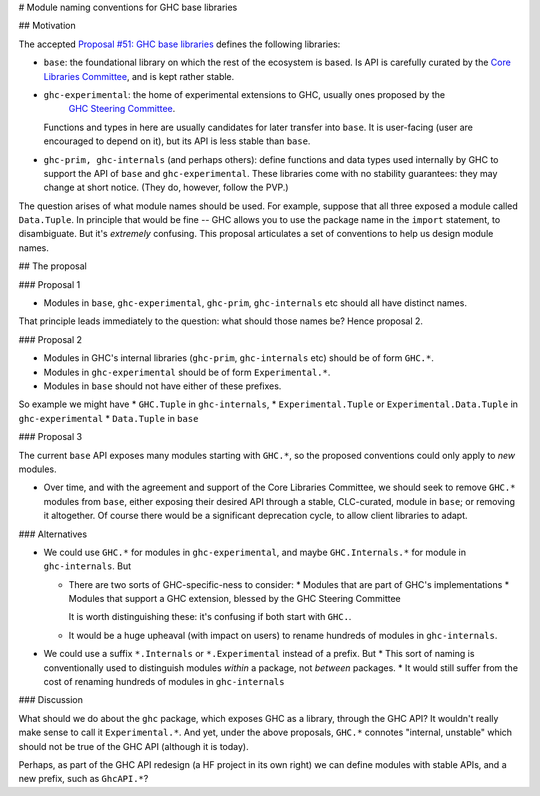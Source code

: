 .. sectnum::

# Module naming conventions for GHC base libraries

## Motivation

The accepted `Proposal #51: GHC base libraries <https://github.com/haskellfoundation/tech-proposals/blob/main/proposals/accepted/051-ghc-base-libraries.rst>`_
defines the following libraries:

* ``base``: the foundational library on which the rest of the ecosystem is based.  Is API is carefully curated by the `Core Libraries Committee <https://github.com/haskell/core-libraries-committee>`_, and is kept rather stable.

* ``ghc-experimental``: the home of experimental extensions to GHC, usually ones proposed by the
   `GHC Steering Committee <https://github.com/ghc-proposals/ghc-proposals/>`_.
  Functions and types in here are usually candidates for later transfer into ``base``.  It is user-facing (user are encouraged to depend on it), but its API is less stable than ``base``.

* ``ghc-prim, ghc-internals`` (and perhaps others): define functions and data types used internally by GHC to support the API of ``base`` and ``ghc-experimental``.
  These libraries come with no stability guarantees: they may change at short notice.  (They do, however, follow the PVP.)

The question arises of what module names should be used. For example, suppose that all three exposed a module called ``Data.Tuple``.  In principle that would be fine -- GHC allows you
to use the package name in the ``import`` statement, to disambiguate.  But it's *extremely* confusing.  This proposal articulates a set of conventions to
help us design module names.

## The proposal

### Proposal 1

* Modules in ``base``, ``ghc-experimental``, ``ghc-prim``, ``ghc-internals`` etc should all have distinct names.

That principle leads immediately to the question: what should those names be?  Hence proposal 2.

### Proposal 2

* Modules in GHC's internal libraries (``ghc-prim``, ``ghc-internals`` etc) should be of form ``GHC.*``.
* Modules in ``ghc-experimental`` should be of form ``Experimental.*``.
* Modules in ``base`` should not have either of these prefixes.

So example we might have
* ``GHC.Tuple`` in ``ghc-internals``,
* ``Experimental.Tuple`` or ``Experimental.Data.Tuple`` in ``ghc-experimental``
* ``Data.Tuple`` in ``base``

### Proposal 3

The current ``base`` API exposes many modules starting with ``GHC.*``, so the proposed conventions could only
apply to *new* modules.

* Over time, and with the agreement and support of the Core Libraries Committee, we should seek to remove ``GHC.*`` modules
  from ``base``, either exposing their desired API through a stable, CLC-curated, module in ``base``; or removing it altogether.  Of course
  there would be a significant deprecation cycle, to allow client libraries to adapt.

### Alternatives

* We could use ``GHC.*`` for modules in ``ghc-experimental``, and maybe ``GHC.Internals.*`` for module in ``ghc-internals``.  But

  * There are two sorts of GHC-specific-ness to consider:
    * Modules that are part of GHC's implementations
    * Modules that support a GHC extension, blessed by the GHC Steering Committee

    It is worth distinguishing these: it's confusing if both start with ``GHC.``.

  * It would be a huge upheaval (with impact on users) to rename hundreds of modules in ``ghc-internals``.

* We could use a suffix ``*.Internals`` or ``*.Experimental`` instead of a prefix.  But
  * This sort of naming is conventionally used to distinguish modules *within* a package, not *between* packages.
  * It would still suffer from the cost of renaming hundreds of modules in ``ghc-internals``

### Discussion

What should we do about the ``ghc`` package, which exposes GHC as a library, through the GHC API?
It wouldn't really make sense to call it ``Experimental.*``.  And yet, under the above proposals, ``GHC.*`` connotes
"internal, unstable" which should not be true of the GHC API (although it is today).

Perhaps, as part of the GHC API redesign (a HF project in its own right) we can define modules with
stable APIs, and a new prefix, such as ``GhcAPI.*``?


